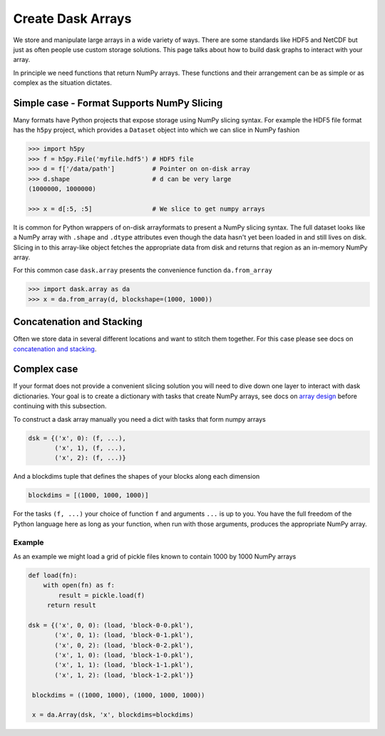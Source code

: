Create Dask Arrays
==================

We store and manipulate large arrays in a wide variety of ways.  There are some
standards like HDF5 and NetCDF but just as often people use custom storage
solutions.  This page talks about how to build dask graphs to interact with
your array.

In principle we need functions that return NumPy arrays.  These functions and
their arrangement can be as simple or as complex as the situation dictates.


Simple case - Format Supports NumPy Slicing
-------------------------------------------

Many formats have Python projects that expose storage using NumPy slicing syntax.
For example the HDF5 file format has the ``h5py`` project, which provides a
``Dataset`` object into which we can slice in NumPy fashion

.. code-block:: Python

   >>> import h5py
   >>> f = h5py.File('myfile.hdf5') # HDF5 file
   >>> d = f['/data/path']          # Pointer on on-disk array
   >>> d.shape                      # d can be very large
   (1000000, 1000000)

   >>> x = d[:5, :5]                # We slice to get numpy arrays

It is common for Python wrappers of on-disk arrayformats to present a NumPy
slicing syntax.  The full dataset looks like a NumPy array with ``.shape`` and
``.dtype`` attributes even though the data hasn't yet been loaded in and still
lives on disk.  Slicing in to this array-like object fetches the appropriate
data from disk and returns that region as an in-memory NumPy array.

For this common case ``dask.array`` presents the convenience function
``da.from_array``

.. code-block:: Python

   >>> import dask.array as da
   >>> x = da.from_array(d, blockshape=(1000, 1000))


Concatenation and Stacking
--------------------------

Often we store data in several different locations and want to stitch them
together.  For this case please see docs on `concatenation and stacking`_.


Complex case
------------

If your format does not provide a convenient slicing solution you will need to
dive down one layer to interact with dask dictionaries.  Your goal is to create
a dictionary with tasks that create NumPy arrays, see docs on `array design`_
before continuing with this subsection.

To construct a dask array manually you need a dict with tasks that form numpy
arrays

.. code-block:: Python

   dsk = {('x', 0): (f, ...),
          ('x', 1), (f, ...),
          ('x', 2): (f, ...)}

And a blockdims tuple that defines the shapes of your blocks along each
dimension

.. code-block:: Python

   blockdims = [(1000, 1000, 1000)]

For the tasks ``(f, ...)`` your choice of function ``f`` and arguments ``...``
is up to you.  You have the full freedom of the Python language here as long as
your function, when run with those arguments, produces the appropriate NumPy
array.

Example
```````

As an example we might load a grid of pickle files known to contain 1000
by 1000 NumPy arrays

.. code-block:: Python

   def load(fn):
       with open(fn) as f:
           result = pickle.load(f)
        return result

   dsk = {('x', 0, 0): (load, 'block-0-0.pkl'),
          ('x', 0, 1): (load, 'block-0-1.pkl'),
          ('x', 0, 2): (load, 'block-0-2.pkl'),
          ('x', 1, 0): (load, 'block-1-0.pkl'),
          ('x', 1, 1): (load, 'block-1-1.pkl'),
          ('x', 1, 2): (load, 'block-1-2.pkl')}

    blockdims = ((1000, 1000), (1000, 1000, 1000))

    x = da.Array(dsk, 'x', blockdims=blockdims)

.. _`concatenation and stacking`: stack.html
.. _`array design`: array-design.html
